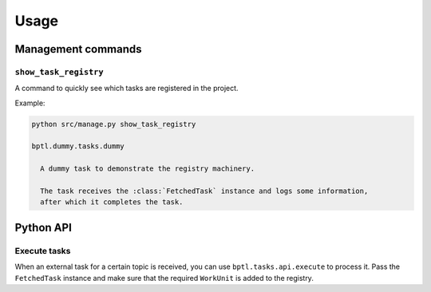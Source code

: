 =====
Usage
=====

Management commands
===================

``show_task_registry``
----------------------

A command to quickly see which tasks are registered in the project.

Example:

.. code-block:: bash

    python src/manage.py show_task_registry

    bptl.dummy.tasks.dummy

      A dummy task to demonstrate the registry machinery.

      The task receives the :class:`FetchedTask` instance and logs some information,
      after which it completes the task.


Python API
==========

.. TODO Use sphinx-autodoc for this

Execute tasks
--------------

When an external task for a certain topic is received, you can use ``bptl.tasks.api.execute``
to process it. Pass the ``FetchedTask`` instance and make sure that the required ``WorkUnit``
is added to the registry.
